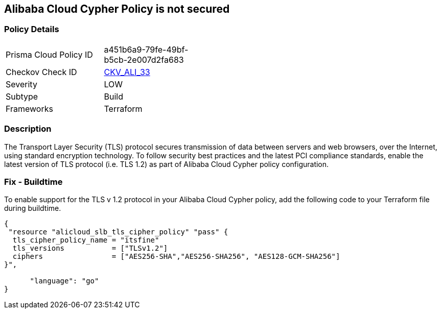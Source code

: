 == Alibaba Cloud Cypher Policy is not secured


=== Policy Details 

[width=45%]
[cols="1,1"]
|=== 
|Prisma Cloud Policy ID 
| a451b6a9-79fe-49bf-b5cb-2e007d2fa683

|Checkov Check ID 
| https://github.com/bridgecrewio/checkov/tree/master/checkov/terraform/checks/resource/alicloud/TLSPoliciesAreSecure.py[CKV_ALI_33]

|Severity
|LOW

|Subtype
|Build

|Frameworks
|Terraform

|=== 



=== Description 


The Transport Layer Security (TLS) protocol secures transmission of data between servers and web browsers, over the Internet, using standard encryption technology.
To follow security best practices and the latest PCI compliance standards, enable the latest version of TLS protocol (i.e.
TLS 1.2) as part of Alibaba Cloud Cypher policy configuration.

=== Fix - Buildtime

To enable support for the TLS v 1.2 protocol in your Alibaba Cloud Cypher policy, add the following code to your Terraform file during buildtime.


[source,go]
----
{
 "resource "alicloud_slb_tls_cipher_policy" "pass" {
  tls_cipher_policy_name = "itsfine"
  tls_versions           = ["TLSv1.2"]
  ciphers                = ["AES256-SHA","AES256-SHA256", "AES128-GCM-SHA256"]
}",

      "language": "go"
}
----
